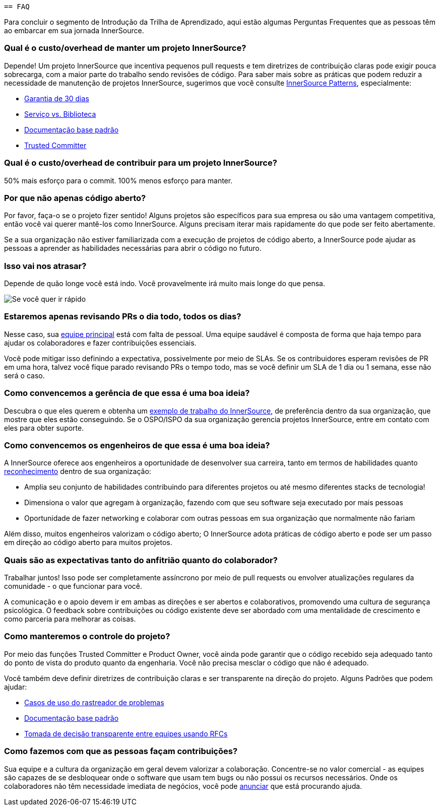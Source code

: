  == FAQ

Para concluir o segmento de Introdução da Trilha de Aprendizado, aqui estão algumas Perguntas Frequentes que as pessoas têm ao embarcar em sua jornada InnerSource.

=== Qual é o custo/overhead de manter um projeto InnerSource?
Depende! Um projeto InnerSource que incentiva pequenos pull requests e tem diretrizes de contribuição claras pode exigir pouca sobrecarga, com a maior parte do trabalho sendo revisões de código. Para saber mais sobre as práticas que podem reduzir a necessidade de manutenção de projetos InnerSource, sugerimos que você consulte https://patterns.innersourcecommons.org/[InnerSource Patterns], especialmente:

* https://patterns.innersourcecommons.org/p/30-day-warranty[Garantia de 30 dias]
* https://patterns.innersourcecommons.org/p/service-vs-library[Serviço vs. Biblioteca]
* https://patterns.innersourcecommons.org/p/base-documentation[Documentação base padrão]
* https://patterns.innersourcecommons.org/p/trusted-committer[Trusted Committer]

=== Qual é o custo/overhead de contribuir para um projeto InnerSource?
50% mais esforço para o commit. 100% menos esforço para manter.

=== Por que não apenas código aberto?
Por favor, faça-o se o projeto fizer sentido! Alguns projetos são específicos para sua empresa ou são uma vantagem competitiva, então você vai querer mantê-los como InnerSource. Alguns precisam iterar mais rapidamente do que pode ser feito abertamente.

Se a sua organização não estiver familiarizada com a execução de projetos de código aberto, a InnerSource pode ajudar as pessoas a aprender as habilidades necessárias para abrir o código no futuro.

=== Isso vai nos atrasar?
Depende de quão longe você está indo. Você provavelmente irá muito mais longe do que pensa.

image::https://user-images.githubusercontent.com/9609562/151901209-52b3468b-dedd-4319-9ca3-38b6b2bcfaf5.png[Se você quer ir rápido, vá sozinho. Se quer ir longe, vá acompanhado]

=== Estaremos apenas revisando PRs o dia todo, todos os dias?
Nesse caso, sua https://patterns.innersourcecommons.org/p/core-team[equipe principal] está com falta de pessoal. Uma equipe saudável é composta de forma que haja tempo para ajudar os colaboradores e fazer contribuições essenciais.

Você pode mitigar isso definindo a expectativa, possivelmente por meio de SLAs. Se os contribuidores esperam revisões de PR em uma hora, talvez você fique parado revisando PRs o tempo todo, mas se você definir um SLA de 1 dia ou 1 semana, esse não será o caso.

=== Como convencemos a gerência de que essa é uma boa ideia?
Descubra o que eles querem e obtenha um https://innersourcecommons.org/stories[exemplo de trabalho do InnerSource], de preferência dentro da sua organização, que mostre que eles estão conseguindo. Se o OSPO/ISPO da sua organização gerencia projetos InnerSource, entre em contato com eles para obter suporte.

=== Como convencemos os engenheiros de que essa é uma boa ideia?
A InnerSource oferece aos engenheiros a oportunidade de desenvolver sua carreira, tanto em termos de habilidades quanto https://patterns.innersourcecommons.org/p/praise-participants[reconhecimento] dentro de sua organização:

* Amplia seu conjunto de habilidades contribuindo para diferentes projetos ou até mesmo diferentes stacks de tecnologia!
* Dimensiona o valor que agregam à organização, fazendo com que seu software seja executado por mais pessoas
* Oportunidade de fazer networking e colaborar com outras pessoas em sua organização que normalmente não fariam

Além disso, muitos engenheiros valorizam o código aberto; O InnerSource adota práticas de código aberto e pode ser um passo em direção ao código aberto para muitos projetos.

=== Quais são as expectativas tanto do anfitrião quanto do colaborador?
Trabalhar juntos! Isso pode ser completamente assíncrono por meio de pull requests ou envolver atualizações regulares da comunidade - o que funcionar para você.

A comunicação e o apoio devem ir em ambas as direções e ser abertos e colaborativos, promovendo uma cultura de segurança psicológica. O feedback sobre contribuições ou código existente deve ser abordado com uma mentalidade de crescimento e como parceria para melhorar as coisas.

=== Como manteremos o controle do projeto?
Por meio das funções Trusted Committer e Product Owner, você ainda pode garantir que o código recebido seja adequado tanto do ponto de vista do produto quanto da engenharia. Você não precisa mesclar o código que não é adequado.

Você também deve definir diretrizes de contribuição claras e ser transparente na direção do projeto. Alguns Padrões que podem ajudar:

* https://patterns.innersourcecommons.org/p/issue-tracker[Casos de uso do rastreador de problemas]
* https://patterns.innersourcecommons.org/p/base-documentation[Documentação base padrão]
* https://patterns.innersourcecommons.org/p/transparent-cross-team-decision-making-using-rfcs[Tomada de decisão transparente entre equipes usando RFCs]


=== Como fazemos com que as pessoas façam contribuições?
Sua equipe e a cultura da organização em geral devem valorizar a colaboração. Concentre-se no valor comercial - as equipes são capazes de se desbloquear onde o software que usam tem bugs ou não possui os recursos necessários. Onde os colaboradores não têm necessidade imediata de negócios, você pode https://patterns.innersourcecommons.org/p/gig-marketplace[anunciar] que está procurando ajuda.